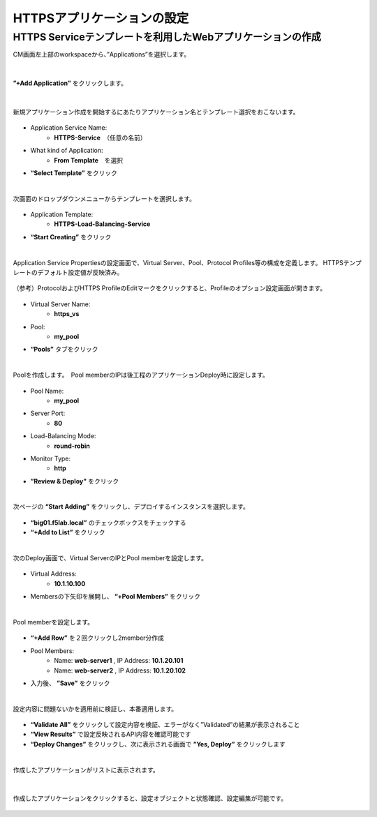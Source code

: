HTTPSアプリケーションの設定
======================================

HTTPS Serviceテンプレートを利用したWebアプリケーションの作成
--------------------------------------

CM画面左上部のworkspaceから、”Applications”を選択します。

.. figure:: images/c7-m1-1.png
   :scale: 50%
   :align: center


|
**”+Add Application”** をクリックします。

.. figure:: images/c7-m1-2.png
   :scale: 50%
   :align: center

|
新規アプリケーション作成を開始するにあたりアプリケーション名とテンプレート選択をおこないます。

.. figure:: images/c7-m1-3.png
   :scale: 50%
   :align: center

- Application Service Name:
   - **HTTPS-Service**　（任意の名前）
- What kind of Application:
   - **From Template**　を選択
- **“Select Template”** をクリック


|
次画面のドロップダウンメニューからテンプレートを選択します。

.. figure:: images/c7-m1-4.png
   :scale: 50%
   :align: center

- Application Template:
   - **HTTPS-Load-Balancing-Service**
- **“Start Creating”** をクリック


|
Application Service Propertiesの設定画面で、Virtual Server、Pool、Protocol Profiles等の構成を定義します。
HTTPSテンプレートのデフォルト設定値が反映済み。

.. figure:: images/c7-m1-5.png
   :scale: 30%
   :align: center

（参考）ProtocolおよびHTTPS ProfileのEditマークをクリックすると、Profileのオプション設定画面が開きます。

.. figure:: images/c7-m1-6.png
   :scale: 50%
   :align: center

- Virtual Server Name:
   - **https_vs**
- Pool:
   - **my_pool**
- **“Pools”** タブをクリック


|
Poolを作成します。　Pool memberのIPは後工程のアプリケーションDeploy時に設定します。

.. figure:: images/c7-m1-7.png
   :scale: 30%
   :align: center

- Pool Name:
   - **my_pool**
- Server Port:
   - **80**
- Load-Balancing Mode:
   - **round-robin**
- Monitor Type:
   - **http**
- **”Review & Deploy”** をクリック


|
次ページの **“Start Adding”** をクリックし、デプロイするインスタンスを選択します。

.. figure:: images/c7-m1-8.png
   :scale: 40%
   :align: center

- **“big01.f5lab.local”** のチェックボックスをチェックする
- **“+Add to List”** をクリック


|
次のDeploy画面で、Virtual ServerのIPとPool memberを設定します。

.. figure:: images/c7-m1-9.png
   :scale: 30%
   :align: center

- Virtual Address:
   - **10.1.10.100**
- Membersの下矢印を展開し、 **“+Pool Members”** をクリック


|
Pool memberを設定します。

.. figure:: images/c7-m1-10.png
   :scale: 30%
   :align: center

- **“+Add Row”** を２回クリックし2member分作成
- Pool Members:
   - Name: **web-server1** , IP Address: **10.1.20.101**
   - Name: **web-server2** , IP Address: **10.1.20.102**
- 入力後、 **”Save”** をクリック


|
設定内容に問題ないかを適用前に検証し、本番適用します。

.. figure:: images/c7-m1-11.png
   :scale: 30%
   :align: center

- **“Validate All”** をクリックして設定内容を検証、エラーがなく”Validated”の結果が表示されること
- **“View Results”** で設定反映されるAPI内容を確認可能です
- **“Deploy Changes”** をクリックし、次に表示される画面で **”Yes, Deploy”** をクリックします


|
作成したアプリケーションがリストに表示されます。

.. figure:: images/c7-m1-12.png
   :scale: 30%
   :align: center


|
作成したアプリケーションをクリックすると、設定オブジェクトと状態確認、設定編集が可能です。

.. figure:: images/c7-m1-13.png
   :scale: 35%
   :align: center
